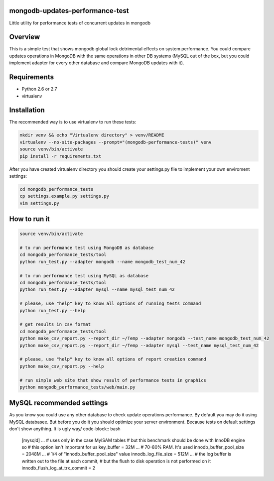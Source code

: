 mongodb-updates-performance-test
================================

Little utility for performance tests of concurrent updates in mongodb

Overview
========

This is a simple test that shows mongodb global lock detrimental effects on system performance. You could compare updates
operations in MongoDB with the same operations in other DB systems (MySQL out of the box, but you could implement adapter for
every other database and compare MongoDB updates with it).

Requirements
============

* Python 2.6 or 2.7
* virtualenv

Installation
============

The recommended way is to use virtualenv to run these tests:

.. code-block:: bash

  mkdir venv && echo "Virtualenv directory" > venv/README
  virtualenv --no-site-packages --prompt="(mongodb-performance-tests)" venv
  source venv/bin/activate
  pip install -r requirements.txt
  
After you have created virtualenv directory you should create your settings.py file to implement your own enviroment settings:

.. code-block:: bash

  cd mongodb_performance_tests
  cp settings.example.py settings.py
  vim settings.py

How to run it
=============

.. code-block:: bash
  
  source venv/bin/activate

  # to run performance test using MongoDB as database
  cd mongodb_performance_tests/tool
  python run_test.py --adapter mongodb --name mongodb_test_num_42

  # to run performance test using MySQL as database
  cd mongodb_performance_tests/tool
  python run_test.py --adapter mysql --name mysql_test_num_42
  
  # please, use "help" key to know all options of running tests command
  python run_test.py --help

  # get results in csv format
  cd mongodb_performance_tests/tool
  python make_csv_report.py --report_dir ~/Temp --adapter mongodb --test_name mongodb_test_num_42
  python make_csv_report.py --report_dir ~/Temp --adapter mysql --test_name mysql_test_num_42

  # please, use "help" key to know all options of report creation command
  python make_csv_report.py --help

  # run simple web site that show result of performance tests in graphics
  python mongodb_performance_tests/web/main.py

MySQL recommended settings
=============

As you know you could use any other database to check update operations performance. By default you may do it using MySQL databasee.
But before you do it you should optimize your server environment. Because tests on default settings don't show anything. It is ugly way/
code-block:: bash

  [mysqld]
  ...
  # uses only in the case MyISAM tables
  # but this benchmark should be done with InnoDB engine so
  # this option isn't important for us
  key_buffer = 32M
  ...
  # 70-80% RAM. It's used
  innodb_buffer_pool_size = 2048M
  ...
  # 1/4 of "innodb_buffer_pool_size" value
  innodb_log_file_size = 512M
  ...
  # the log buffer is written out to the file at each commit,
  # but the flush to disk operation is not performed on it
  innodb_flush_log_at_trx_commit = 2

